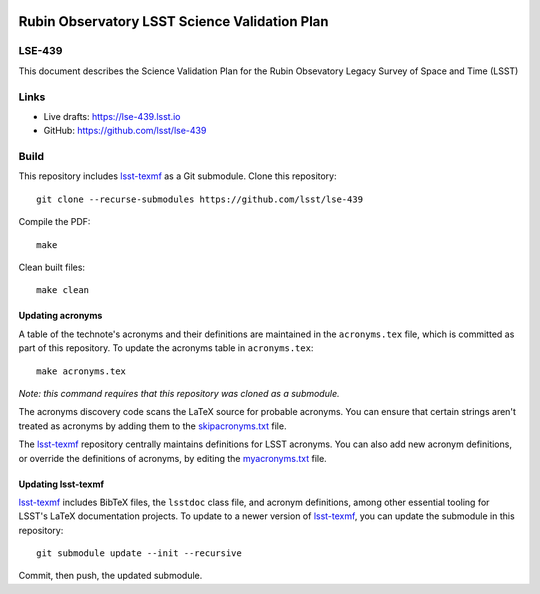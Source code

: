 .. image:: https://img.shields.io/badge/lse--439-lsst.io-brightgreen.svg
   :target: https://lse-439.lsst.io
.. image:: https://github.com/lsst/lse-439/workflows/CI/badge.svg
   :target: https://github.com/lsst/lse-439/actions/

##############################################
Rubin Observatory LSST Science Validation Plan
##############################################

LSE-439
=======

This document describes the Science Validation Plan for the Rubin Obsevatory Legacy Survey of Space and Time (LSST) 

Links
=====

- Live drafts: https://lse-439.lsst.io
- GitHub: https://github.com/lsst/lse-439

Build
=====

This repository includes lsst-texmf_ as a Git submodule.
Clone this repository::

    git clone --recurse-submodules https://github.com/lsst/lse-439

Compile the PDF::

    make

Clean built files::

    make clean

Updating acronyms
-----------------

A table of the technote's acronyms and their definitions are maintained in the ``acronyms.tex`` file, which is committed as part of this repository.
To update the acronyms table in ``acronyms.tex``::

    make acronyms.tex

*Note: this command requires that this repository was cloned as a submodule.*

The acronyms discovery code scans the LaTeX source for probable acronyms.
You can ensure that certain strings aren't treated as acronyms by adding them to the `skipacronyms.txt <./skipacronyms.txt>`_ file.

The lsst-texmf_ repository centrally maintains definitions for LSST acronyms.
You can also add new acronym definitions, or override the definitions of acronyms, by editing the `myacronyms.txt <./myacronyms.txt>`_ file.

Updating lsst-texmf
-------------------

`lsst-texmf`_ includes BibTeX files, the ``lsstdoc`` class file, and acronym definitions, among other essential tooling for LSST's LaTeX documentation projects.
To update to a newer version of `lsst-texmf`_, you can update the submodule in this repository::

   git submodule update --init --recursive

Commit, then push, the updated submodule.

.. _lsst-texmf: https://github.com/lsst/lsst-texmf
